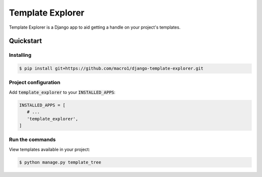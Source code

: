 =========================
Template Explorer |build|
=========================

.. |build| image:: https://travis-ci.org/macro1/django-template-explorer.svg?branch=master
           :target: https://travis-ci.org/macro1/django-template-explorer

Template Explorer is a Django app to aid getting a handle on your
project's templates.

----------
Quickstart
----------

Installing
==========

.. code-block:: bash

   $ pip install git+https://github.com/macro1/django-template-explorer.git

Project configuration
=====================

Add :code:`template_explorer` to your :code:`INSTALLED_APPS`:

.. code-block:: python

   INSTALLED_APPS = [
      # ...
      'template_explorer',
   ]

Run the commands
================

View templates available in your project:

.. code-block:: bash

   $ python manage.py template_tree
